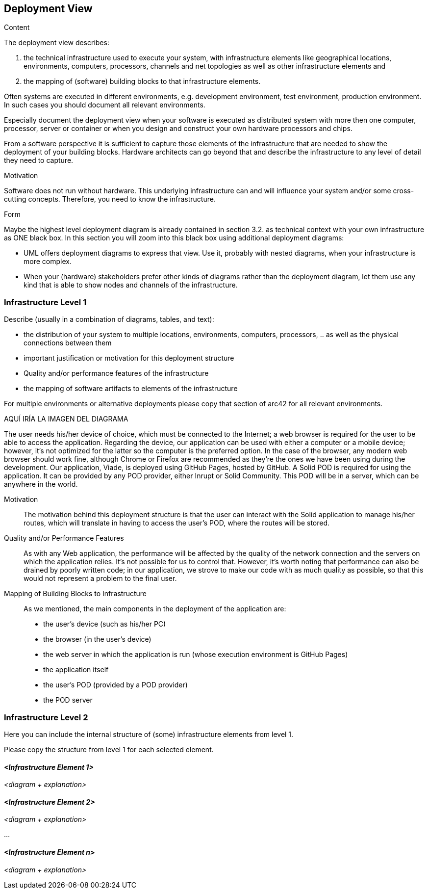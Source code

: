 [[section-deployment-view]]


== Deployment View

[role="arc42help"]
****
.Content
The deployment view describes:

 1. the technical infrastructure used to execute your system, with infrastructure elements like geographical locations, environments, computers, processors, channels and net topologies as well as other infrastructure elements and

2. the mapping of (software) building blocks to that infrastructure elements.

Often systems are executed in different environments, e.g. development environment, test environment, production environment. In such cases you should document all relevant environments.

Especially document the deployment view when your software is executed as distributed system with more then one computer, processor, server or container or when you design and construct your own hardware processors and chips.

From a software perspective it is sufficient to capture those elements of the infrastructure that are needed to show the deployment of your building blocks. Hardware architects can go beyond that and describe the infrastructure to any level of detail they need to capture.

.Motivation
Software does not run without hardware.
This underlying infrastructure can and will influence your system and/or some
cross-cutting concepts. Therefore, you need to know the infrastructure.

.Form

Maybe the highest level deployment diagram is already contained in section 3.2. as
technical context with your own infrastructure as ONE black box. In this section you will
zoom into this black box using additional deployment diagrams:

* UML offers deployment diagrams to express that view. Use it, probably with nested diagrams,
when your infrastructure is more complex.
* When your (hardware) stakeholders prefer other kinds of diagrams rather than the deployment diagram, let them use any kind that is able to show nodes and channels of the infrastructure.
****

=== Infrastructure Level 1

[role="arc42help"]
****
Describe (usually in a combination of diagrams, tables, and text):

*  the distribution of your system to multiple locations, environments, computers, processors, .. as well as the physical connections between them
*  important justification or motivation for this deployment structure
* Quality and/or performance features of the infrastructure
*  the mapping of software artifacts to elements of the infrastructure

For multiple environments or alternative deployments please copy that section of arc42 for all relevant environments.
****

AQUÍ IRÍA LA IMAGEN DEL DIAGRAMA

The user needs his/her device of choice, which must be connected to the Internet; a web browser is required for the user to be able to access the application. Regarding the device, our application can be used with either a computer or a mobile device; however, it's not optimized for the latter so the computer is the preferred option. In the case of the browser, any modern web browser should work fine, although Chrome or Firefox are recommended as they're the ones we have been using during the development.
Our application, Viade, is deployed using GitHub Pages, hosted by GitHub.
A Solid POD is required for using the application. It can be provided by any POD provider, either Inrupt or Solid Community. This POD will be in a server, which can be anywhere in the world.

Motivation::

The motivation behind this deployment structure is that the user can interact with the Solid application to manage his/her routes, which will translate in having to access the user's POD, where the routes will be stored.

Quality and/or Performance Features::

As with any Web application, the performance will be affected by the quality of the network connection and the servers on which the application relies. It's not possible for us to control that.
However, it's worth noting that performance can also be drained by poorly written code; in our application, we strove to make our code with as much quality as possible, so that this would not represent a problem to the final user. 

Mapping of Building Blocks to Infrastructure::

As we mentioned, the main components in the deployment of the application are:
* the user's device (such as his/her PC)
* the browser (in the user's device)
* the web server in which the application is run (whose execution environment is GitHub Pages)
* the application itself
* the user's POD (provided by a POD provider)
* the POD server


=== Infrastructure Level 2

[role="arc42help"]
****
Here you can include the internal structure of (some) infrastructure elements from level 1.

Please copy the structure from level 1 for each selected element.
****

==== _<Infrastructure Element 1>_

_<diagram + explanation>_

==== _<Infrastructure Element 2>_

_<diagram + explanation>_

...

==== _<Infrastructure Element n>_

_<diagram + explanation>_
